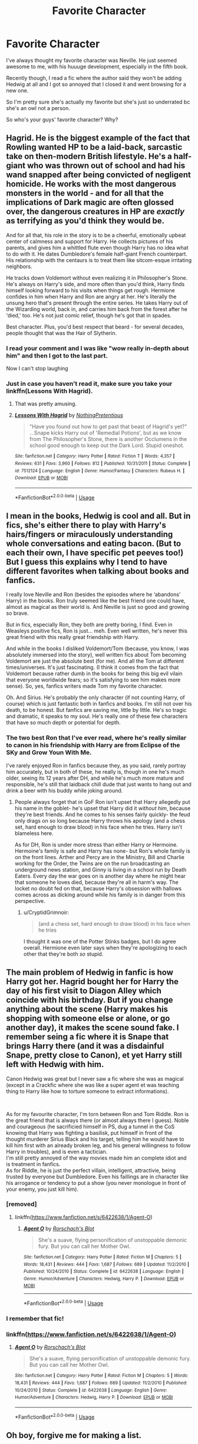 #+TITLE: Favorite Character

* Favorite Character
:PROPERTIES:
:Author: Aubsedobs
:Score: 17
:DateUnix: 1556314815.0
:DateShort: 2019-Apr-27
:FlairText: Discussion
:END:
I've always thought my favorite character was Neville. He just seemed awesome to me, with his huuuge development, especially in the fifth book.

Recently though, I read a fic where the author said they won't be adding Hedwig at all and I got so annoyed that I closed it and went browsing for a new one.

So I'm pretty sure she's actually my favorite but she's just so underrated bc she's an owl not a person.

So who's your guys' favorite character? Why?


** Hagrid. He is the biggest example of the fact that Rowling wanted HP to be a laid-back, sarcastic take on then-modern British lifestyle. He's a half-giant who was thrown out of school and had his wand snapped after being convicted of negligent homicide. He works with the most dangerous monsters in the world - and for all that the implications of Dark magic are often glossed over, the dangerous creatures in HP are /exactly/ as terrifying as you'd think they would be.

And for all that, his role in the story is to be a cheerful, emotionally upbeat center of calmness and support for Harry. He collects pictures of his parents, and gives him a whittled flute even though Harry has no idea what to do with it. He dates Dumbledore's female half-giant French counterpart. His relationship with the centaurs is to treat them like sitcom-esque irritating neighbors.

He tracks down Voldemort without even realizing it in Philosopher's Stone. He's always on Harry's side, and more often than you'd think, Harry finds himself looking forward to his visits when things get rough. Hermione confides in him when Harry and Ron are angry at her. He's literally the unsung hero that's present through the entire series. He takes Harry out of the Wizarding world, back in, and carries him back from the forest after he 'died,' too. He's not just comic relief, though he's got that in spades.

Best character. Plus, you'd best respect that beard - for several decades, people thought that was the Hair of Slytherin.
:PROPERTIES:
:Author: ForwardDiscussion
:Score: 40
:DateUnix: 1556317691.0
:DateShort: 2019-Apr-27
:END:

*** I read your comment and I was like "wow really in-depth about him" and then I got to the last part.

Now I can't stop laughing
:PROPERTIES:
:Author: Aubsedobs
:Score: 15
:DateUnix: 1556317806.0
:DateShort: 2019-Apr-27
:END:


*** Just in case you haven't read it, make sure you take your linkffn(Lessons With Hagrid).
:PROPERTIES:
:Author: thrawnca
:Score: 12
:DateUnix: 1556340599.0
:DateShort: 2019-Apr-27
:END:

**** That was pretty amusing.
:PROPERTIES:
:Author: Llian_Winter
:Score: 4
:DateUnix: 1556341849.0
:DateShort: 2019-Apr-27
:END:


**** [[https://www.fanfiction.net/s/7512124/1/][*/Lessons With Hagrid/*]] by [[https://www.fanfiction.net/u/2713680/NothingPretentious][/NothingPretentious/]]

#+begin_quote
  "Have you found out how to get past that beast of Hagrid's yet?" ...Snape kicks Harry out of 'Remedial Potions', but as we know from The Philosopher's Stone, there is another Occlumens in the school good enough to keep out the Dark Lord. Stupid oneshot.
#+end_quote

^{/Site/:} ^{fanfiction.net} ^{*|*} ^{/Category/:} ^{Harry} ^{Potter} ^{*|*} ^{/Rated/:} ^{Fiction} ^{T} ^{*|*} ^{/Words/:} ^{4,357} ^{*|*} ^{/Reviews/:} ^{631} ^{*|*} ^{/Favs/:} ^{3,960} ^{*|*} ^{/Follows/:} ^{812} ^{*|*} ^{/Published/:} ^{10/31/2011} ^{*|*} ^{/Status/:} ^{Complete} ^{*|*} ^{/id/:} ^{7512124} ^{*|*} ^{/Language/:} ^{English} ^{*|*} ^{/Genre/:} ^{Humor/Fantasy} ^{*|*} ^{/Characters/:} ^{Rubeus} ^{H.} ^{*|*} ^{/Download/:} ^{[[http://www.ff2ebook.com/old/ffn-bot/index.php?id=7512124&source=ff&filetype=epub][EPUB]]} ^{or} ^{[[http://www.ff2ebook.com/old/ffn-bot/index.php?id=7512124&source=ff&filetype=mobi][MOBI]]}

--------------

*FanfictionBot*^{2.0.0-beta} | [[https://github.com/tusing/reddit-ffn-bot/wiki/Usage][Usage]]
:PROPERTIES:
:Author: FanfictionBot
:Score: 2
:DateUnix: 1556340618.0
:DateShort: 2019-Apr-27
:END:


** I mean in the books, Hedwig is cool and all. But in fics, she's either there to play with Harry's hairs/fingers or miraculously understanding whole conversations and eating bacon. (But to each their own, I have specific pet peeves too!) But I guess this explains why I tend to have different favorites when talking about books and fanfics.

I really love Neville and Ron (besides the episodes where he ‘abandons' Harry) in the books. Ron truly seemed like the best friend one could have, almost as magical as their world is. And Neville is just so good and growing so brave.

But in fics, especially Ron, they both are pretty boring, I find. Even in Weasleys positive fics, Ron is just... meh. Even well written, he's never this great friend with this really great friendship with Harry.

And while in the books I disliked Voldemort/Tom (because, you know, I was absolutely immersed into the story), well written fics about Tom becoming Voldemort are just the absolute best (for me). And all the Tom at different times/universes. It's just fascinating. (I think it comes from the fact that Voldemort because rather dumb in the books for being this big evil vilain that everyone worldwide fears; so it's satisfying to see him makes more sense). So, yes, fanfics writers made Tom my favorite character.

Oh. And Sirius. He's probably the only character (if not counting Harry, of course) which is just fantastic both in fanfics and books. I'm still not over his death, to be honest. But fanfics are saving me, little by little. He's so tragic and dramatic, it speaks to my soul. He's really one of these few characters that have so much depth or potential for depth.
:PROPERTIES:
:Author: croisillon
:Score: 15
:DateUnix: 1556316350.0
:DateShort: 2019-Apr-27
:END:

*** The two best Ron that I've ever read, where he's really similar to canon in his friendship with Harry are from Eclipse of the SKy and Grow Youn With Me.

I've rarely enjoyed Ron in fanfics because they, as you said, rarely portray him accurately, but in both of these, he really is, though in one he's much older, seeing its 12 years after DH, and while he's much more mature and responsible, he's still that laidback chill dude that just wants to hang out and drink a beer with his buddy while joking around.
:PROPERTIES:
:Author: nauze18
:Score: 5
:DateUnix: 1556325570.0
:DateShort: 2019-Apr-27
:END:

**** People always forget that in GoF Ron isn't upset that Harry allegedly put his name in the goblet- he's upset that Harry did it /without him/, because they're best friends. And he comes to his senses fairly quickly- the feud only drags on so long because Harry throws his apology (and a chess set, hard enough to draw blood) in his face when he tries. Harry isn't blameless here.

As for DH, Ron is under more stress than either Harry or Hermoine. Hermoine's family is safe and Harry has none- but Ron's whole family is on the front lines. Arther and Percy are in the Ministry, Bill and Charlie working for the Order, the Twins are on the run broadcasting an underground news station, and Ginny is living in a school run by Death Eaters. Every day the war goes on is another day where he might hear that someone he loves died, because they're all in harm's way. The locket no doubt fed on that, because Harry's obsession with hallows comes across as dicking around while his family is in danger from this perspective.
:PROPERTIES:
:Author: 1-1-19MemeBrigade
:Score: 14
:DateUnix: 1556331229.0
:DateShort: 2019-Apr-27
:END:

***** u/CryptidGrimnoir:
#+begin_quote
  (and a chess set, hard enough to draw blood) in his face when he tries
#+end_quote

I thought it was one of the Potter Stinks badges, but I do agree overall. Hermione even later says when they're apologizing to each other that they're both /so/ stupid.
:PROPERTIES:
:Author: CryptidGrimnoir
:Score: 3
:DateUnix: 1556378924.0
:DateShort: 2019-Apr-27
:END:


** The main problem of Hedwig in fanfic is how Harry got her. Hagrid bought her for Harry the day of his first visit to Diagon Alley which coincide with his birthday. But if you change anything about the scene (Harry makes his shopping with someone else or alone, or go another day), it makes the scene sound fake. I remember seing a fic where it is Snape that brings Harry there (and it was a disdainful Snape, pretty close to Canon), et yet Harry still left with Hedwig with him.

Canon Hedwig was great but I never saw a fic where she was as magical (except in a Crackfic where she was like a super agent et was teaching thing to Harry like how to torture someone to extract informations).

​

As for my favourite character, I'm torn between Ron and Tom Riddle. Ron is the great friend that is always there (or almost always there I guess). Noble and courageous (he sacrificied himself in PS, dug a tunnel in the CoS knowing that Harry was fighting a basilisk, put himself in front of the thought murderer Sirius Black and his target, telling him he would have to kill him first with an already broken leg, and his general willingness to follow Harry in troubles), and is even a tactician.\\
I'm still pretty annoyed of the way movies made him an complete idiot and is treatment in fanfics.\\
As for Riddle, he is just the perfect villain, intelligent, attractivie, being trusted by everyone but Dumbledore. Even his faillings are in character like his arrogance or tendency to put a show (you never monologue in front of your enemy, you just kill him).
:PROPERTIES:
:Author: PlusMortgage
:Score: 12
:DateUnix: 1556318714.0
:DateShort: 2019-Apr-27
:END:

*** [removed]
:PROPERTIES:
:Score: 6
:DateUnix: 1556340815.0
:DateShort: 2019-Apr-27
:END:

**** linkffn([[https://www.fanfiction.net/s/6422638/1/Agent-O]])
:PROPERTIES:
:Author: LiriStorm
:Score: 1
:DateUnix: 1556436552.0
:DateShort: 2019-Apr-28
:END:

***** [[https://www.fanfiction.net/s/6422638/1/][*/Agent O/*]] by [[https://www.fanfiction.net/u/686093/Rorschach-s-Blot][/Rorschach's Blot/]]

#+begin_quote
  She's a suave, flying personification of unstoppable demonic fury. But you can call her Mother Owl.
#+end_quote

^{/Site/:} ^{fanfiction.net} ^{*|*} ^{/Category/:} ^{Harry} ^{Potter} ^{*|*} ^{/Rated/:} ^{Fiction} ^{M} ^{*|*} ^{/Chapters/:} ^{5} ^{*|*} ^{/Words/:} ^{18,431} ^{*|*} ^{/Reviews/:} ^{444} ^{*|*} ^{/Favs/:} ^{1,687} ^{*|*} ^{/Follows/:} ^{689} ^{*|*} ^{/Updated/:} ^{11/2/2010} ^{*|*} ^{/Published/:} ^{10/24/2010} ^{*|*} ^{/Status/:} ^{Complete} ^{*|*} ^{/id/:} ^{6422638} ^{*|*} ^{/Language/:} ^{English} ^{*|*} ^{/Genre/:} ^{Humor/Adventure} ^{*|*} ^{/Characters/:} ^{Hedwig,} ^{Harry} ^{P.} ^{*|*} ^{/Download/:} ^{[[http://www.ff2ebook.com/old/ffn-bot/index.php?id=6422638&source=ff&filetype=epub][EPUB]]} ^{or} ^{[[http://www.ff2ebook.com/old/ffn-bot/index.php?id=6422638&source=ff&filetype=mobi][MOBI]]}

--------------

*FanfictionBot*^{2.0.0-beta} | [[https://github.com/tusing/reddit-ffn-bot/wiki/Usage][Usage]]
:PROPERTIES:
:Author: FanfictionBot
:Score: 2
:DateUnix: 1556436610.0
:DateShort: 2019-Apr-28
:END:


*** I remember that fic!
:PROPERTIES:
:Author: LiriStorm
:Score: 2
:DateUnix: 1556351434.0
:DateShort: 2019-Apr-27
:END:


*** linkffn([[https://www.fanfiction.net/s/6422638/1/Agent-O]])
:PROPERTIES:
:Author: LiriStorm
:Score: 1
:DateUnix: 1556436543.0
:DateShort: 2019-Apr-28
:END:

**** [[https://www.fanfiction.net/s/6422638/1/][*/Agent O/*]] by [[https://www.fanfiction.net/u/686093/Rorschach-s-Blot][/Rorschach's Blot/]]

#+begin_quote
  She's a suave, flying personification of unstoppable demonic fury. But you can call her Mother Owl.
#+end_quote

^{/Site/:} ^{fanfiction.net} ^{*|*} ^{/Category/:} ^{Harry} ^{Potter} ^{*|*} ^{/Rated/:} ^{Fiction} ^{M} ^{*|*} ^{/Chapters/:} ^{5} ^{*|*} ^{/Words/:} ^{18,431} ^{*|*} ^{/Reviews/:} ^{444} ^{*|*} ^{/Favs/:} ^{1,687} ^{*|*} ^{/Follows/:} ^{689} ^{*|*} ^{/Updated/:} ^{11/2/2010} ^{*|*} ^{/Published/:} ^{10/24/2010} ^{*|*} ^{/Status/:} ^{Complete} ^{*|*} ^{/id/:} ^{6422638} ^{*|*} ^{/Language/:} ^{English} ^{*|*} ^{/Genre/:} ^{Humor/Adventure} ^{*|*} ^{/Characters/:} ^{Hedwig,} ^{Harry} ^{P.} ^{*|*} ^{/Download/:} ^{[[http://www.ff2ebook.com/old/ffn-bot/index.php?id=6422638&source=ff&filetype=epub][EPUB]]} ^{or} ^{[[http://www.ff2ebook.com/old/ffn-bot/index.php?id=6422638&source=ff&filetype=mobi][MOBI]]}

--------------

*FanfictionBot*^{2.0.0-beta} | [[https://github.com/tusing/reddit-ffn-bot/wiki/Usage][Usage]]
:PROPERTIES:
:Author: FanfictionBot
:Score: 1
:DateUnix: 1556436621.0
:DateShort: 2019-Apr-28
:END:


** Oh boy, forgive me for making a list.

​

*- Dumbledore*, book-wise. His whimsiness and wise geniality combined with his complexity, is of a kind I had never read or felt before.

HP has for the most part a pretty whimsy tone that is failed to be recreated by 99% of fanfics, if not far more. It's difficult, I imagine. But I've still found far fewer fics where this tone is well-accomplished compared to fics that are 'just' well-written or have good character development. So often, when we originally learned something about the wizarding world -anything at all- it was just delightfully odd, except for the later parts ofcourse. And Dumbledore is perhaps the epitome of this.

Especially when you learn of him as a severely flawed but intrinsically good human being later.

- *Sirius* is a character of the tragic kind that I love, though me being a fan of Gary Oldman probably played a part in that. Dude had an unbelievably shitty life.Just do the count : unwelcome home life /possibly abused. School, which was mostly good, but still kicked out later. Few years of war, lose a lot of friends. Be 12 years in Azkaban, literal hell, because you're not even given a trial and everyone thinks you are exactly like the people you hate while your idea backfired and killed your best friends. And some 3 years on the run and hiding where the few bright sparks in several years are dealing with your godson's increasing despair before you're murdered by your cousin.

Not going to defend he was probably a bully in Hogwarts, but if you still manage to be a decent father-figure for Harry and overall decent person who was fucked in every possible way by society like that. And a much better person than Snape, who escaped Azkaban while ACTUALLY being a death eater and generally being a much viler person to everyone.

*- Arthur, Hagrid* and *Harry* are also characters I admire. The first two for the strong but gentle people they are, Harry for his compassion despite every reason he should not be so. Harry can be moody, sassy, stubborn, melodramatic and not seem the nicest at times, but his compassion outmatches even Dumbledore's. But it's done without it being overly obvious. He refuses to harm death eaters when they try to kill him early book seven, he forgives Snape and Dumbledore, he even tries to stop Pettigrew's hand from turning on himself, he returns the elder wand, he is obsessive about Malfoy being a death eater but when proven right sees in an instant that Malfoy is forced into a situation he pities him for, despite him nearly killing Ron. He goes back for Malfoy in the Room of Requirment. He makes peace with Dudley.

Honestly, for all that the fanfics like to portray Harry as the one that dares to be brutal against Death eaters and have Dumbledore going on about endless chances, the reverse is closer to the original. Only Harry succeeding in the crucio of Carrow is truly OOC. If he couldn't do it against Bellatrix, no way that Carrow insulting Minerva is enough to make him succeed.
:PROPERTIES:
:Author: MajoorAnvers
:Score: 4
:DateUnix: 1556401031.0
:DateShort: 2019-Apr-28
:END:


** Going by your standard of "which character can I least stand being overlooked/mistreated by fic," I think my answer is Dumbledore, because bashing him will get me to nope out of a fic instantly, no matter how good it is otherwise. I love the wise, kindly, twinkly-eyed headmaster he is in the earlier books, but even more I love the lonely, guilt-ridden, flawed human that we later learn he is. He's an endlessly complex character - preaching the power of love while isolating himself, working towards "the greater good" but almost ruining his plans because he wanted to protect Harry, giving other second chances while never forgiving himself - and I dearly wish more fics would embrace that complexity, rather than reducing him to a one-note Machiavellian chessmaster.
:PROPERTIES:
:Author: siderumincaelo
:Score: 12
:DateUnix: 1556334694.0
:DateShort: 2019-Apr-27
:END:

*** I agree it's really hard for me to read Dumbledore bashing. Usually I just stop no matter how far I'm in if it gets bad. I would say my favorite fanfic character is Draco because he's kind of a clean slate. The writer can go so many directions with him, I find it enjoyable to read. Favorite canon characters are the twins. They invent new spells, they show Harry how to get around the school, they have an underground radio station. One of them looses an ear and doesn't even care.
:PROPERTIES:
:Author: dilly_dallier_pro
:Score: 3
:DateUnix: 1556371156.0
:DateShort: 2019-Apr-27
:END:


** Bill no contest, even though he barely gets mentioned in the books..
:PROPERTIES:
:Author: bash32
:Score: 2
:DateUnix: 1556344653.0
:DateShort: 2019-Apr-27
:END:


** Harry is my favourite and I don't think that he gets enough love by fans despite being the main character
:PROPERTIES:
:Author: LiriStorm
:Score: 2
:DateUnix: 1556351501.0
:DateShort: 2019-Apr-27
:END:


** I like the vampire at Slughorn's party.
:PROPERTIES:
:Author: AraniaNightshade
:Score: 1
:DateUnix: 1558851228.0
:DateShort: 2019-May-26
:END:


** I like Hermione, especially when she's badass, like in The Arithmancer, Demonologist, Divided and Entwined, Lady Thief and Coven.
:PROPERTIES:
:Author: 15_Redstones
:Score: -1
:DateUnix: 1556376022.0
:DateShort: 2019-Apr-27
:END:
